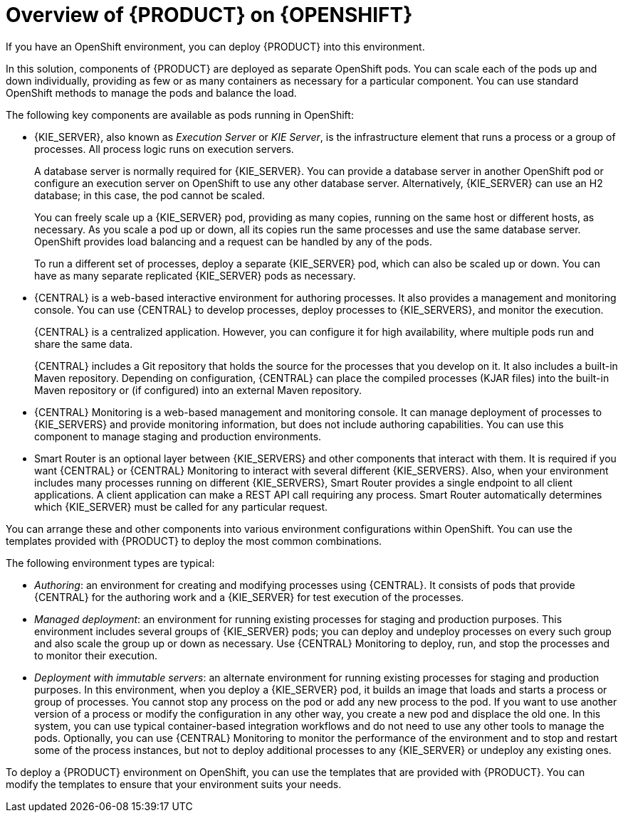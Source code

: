 [id='ba-openshift-overview-con']
= Overview of {PRODUCT} on {OPENSHIFT}
If you have an OpenShift environment, you can deploy {PRODUCT} into this environment.

In this solution, components of {PRODUCT} are deployed as separate OpenShift pods. You can scale each of the pods up and down individually, providing as few or as many containers as necessary for a particular component. You can use standard OpenShift methods to manage the pods and balance the load.

The following key components are available as pods running in OpenShift:

* {KIE_SERVER}, also known as _Execution Server_ or _KIE Server_, is the infrastructure element that runs a process or a group of processes. All process logic runs on execution servers.
+
A database server is normally required for {KIE_SERVER}. You can provide a database server in another OpenShift pod or configure an execution server on OpenShift to use any other database server. Alternatively, {KIE_SERVER} can use an H2 database; in this case, the pod cannot be scaled. 
+
You can freely scale up a {KIE_SERVER} pod, providing as many copies, running on the same host or different hosts, as necessary. As you scale a pod up or down, all its copies run the same processes and use the same database server. OpenShift provides load balancing and a request can be handled by any of the pods.
+
To run a different set of processes, deploy a separate {KIE_SERVER} pod, which can also be scaled up or down. You can have as many separate replicated {KIE_SERVER} pods as necessary.
+
* {CENTRAL} is a web-based interactive environment for authoring processes. It also provides a management and monitoring console. You can use {CENTRAL} to develop processes, deploy processes to {KIE_SERVERS}, and monitor the execution.
+
{CENTRAL} is a centralized application. However, you can configure it for high availability, where multiple pods run and share the same data.
+
{CENTRAL} includes a Git repository that holds the source for the processes that you develop on it. It also includes a built-in Maven repository. Depending on configuration, {CENTRAL} can place the compiled processes (KJAR files) into the built-in Maven repository or (if configured) into an external Maven repository.
+
* {CENTRAL} Monitoring is a web-based management and monitoring console. It can manage deployment of processes to {KIE_SERVERS} and provide monitoring information, but does not include authoring capabilities. You can use this component to manage staging and production environments.
+
* Smart Router is an optional layer between {KIE_SERVERS} and other components that interact with them. It is required if you want {CENTRAL} or {CENTRAL} Monitoring to interact with several different {KIE_SERVERS}. Also, when your environment includes many processes running on different {KIE_SERVERS}, Smart Router provides a single endpoint to all client applications. A client application can make a REST API call requiring any process. Smart Router automatically determines which {KIE_SERVER} must be called for any particular request.

You can arrange these and other components into various environment configurations within OpenShift. You can use the templates provided with {PRODUCT} to deploy the most common combinations.

The following environment types are typical:
  
* _Authoring_: an environment for creating and modifying processes using {CENTRAL}. It consists of pods that provide {CENTRAL} for the authoring work and a {KIE_SERVER} for test execution of the processes.
* _Managed deployment_: an environment for running existing processes for staging and production purposes. This environment includes several groups of {KIE_SERVER} pods; you can deploy and undeploy processes on every such group and also scale the group up or down as necessary. Use {CENTRAL} Monitoring to deploy, run, and stop the processes and to monitor their execution. 
* _Deployment with immutable servers_: an alternate environment for running existing processes for staging and production purposes. In this environment, when you deploy a {KIE_SERVER} pod, it builds an image that loads and starts a process or group of processes. You cannot stop any process on the pod or add any new process to the pod. If you want to use another version of a process or modify the configuration in any other way, you create a new pod and displace the old one. In this system, you can use typical container-based integration workflows and do not need to use any other tools to manage the pods. Optionally, you can use {CENTRAL} Monitoring to monitor the performance of the environment and to stop and restart some of the process instances, but not to deploy additional processes to any {KIE_SERVER} or undeploy any existing ones.

To deploy a {PRODUCT} environment on OpenShift, you can use the templates that are provided with {PRODUCT}. You can modify the templates to ensure that your environment suits your needs.
